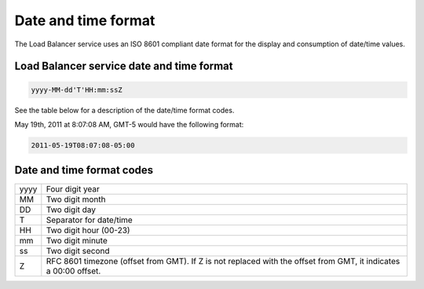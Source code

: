 .. _date-time-format:

====================
Date and time format
====================

The Load Balancer service uses an ISO 8601 compliant date format for the
display and consumption of date/time values.

.. _clb-dg-datetime-loadbalance:

Load Balancer service date and time format
~~~~~~~~~~~~~~~~~~~~~~~~~~~~~~~~~~~~~~~~~~

.. code:: 

    yyyy-MM-dd'T'HH:mm:ssZ

See the table below for a description of the date/time format codes.

May 19th, 2011 at 8:07:08 AM, GMT-5 would have the following format:

.. code::

    2011-05-19T08:07:08-05:00

.. _clb-dg-datetime-codes:

Date and time format codes
~~~~~~~~~~~~~~~~~~~~~~~~~~

+------+-----------------------------------------------------------+
| yyyy | Four digit year                                           |
+------+-----------------------------------------------------------+
| MM   | Two digit month                                           |
+------+-----------------------------------------------------------+
| DD   | Two digit day                                             |
+------+-----------------------------------------------------------+
| T    | Separator for date/time                                   |
+------+-----------------------------------------------------------+
| HH   | Two digit hour (00-23)                                    |
+------+-----------------------------------------------------------+
| mm   | Two digit minute                                          |
+------+-----------------------------------------------------------+
| ss   | Two digit second                                          |
+------+-----------------------------------------------------------+
| Z    | RFC 8601 timezone (offset from GMT). If Z is not replaced |
|      | with the offset from GMT, it indicates a 00:00 offset.    |
+------+-----------------------------------------------------------+

